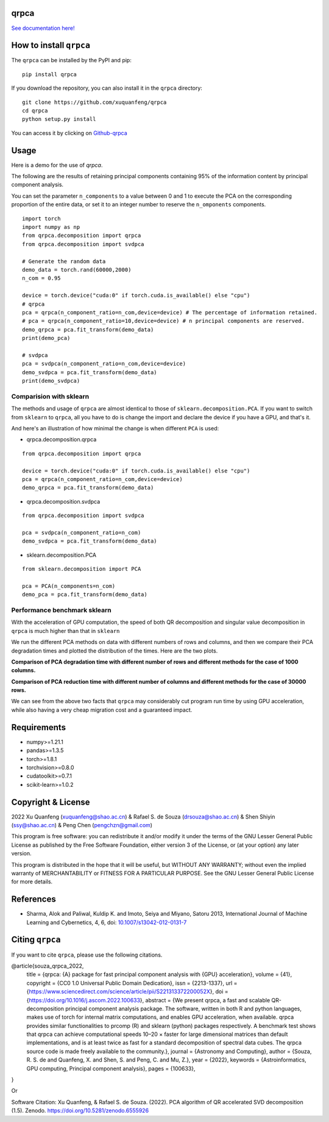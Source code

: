 qrpca
=====
.. image:: https://img.shields.io/pypi/v/qrpca
   :target: https://pypi.org/project/qrpca/

.. image:: https://zenodo.org/badge/DOI/10.5281/zenodo.6555926.svg
   :target: https://doi.org/10.5281/zenodo.6555926
.. image:: https://img.shields.io/badge/build-passing-successw

 *qrpca  works similarly to sklean.decomposition, but employs a QR-based PCA decomposition and supports CUDA acceleration via torch.*

`See documentation here! <https://qrpca.readthedocs.io/en/stable/README.html>`_

How to install ``qrpca``
========================

The ``qrpca`` can be installed by the PyPI and pip:

::

   pip install qrpca

If you download the repository, you can also install it in the ``qrpca`` directory:

::

   git clone https://github.com/xuquanfeng/qrpca
   cd qrpca
   python setup.py install

You can access it by clicking on `Github-qrpca <https://github.com/xuquanfeng/qrpca>`_

Usage
====================

Here is a demo for the use of `qrpca`.

The following are the results of retaining principal components containing 95% of the information content by principal component analysis.


You can set the parameter ``n_components`` to a value between 0 and 1 to execute the PCA on the corresponding proportion of the entire data, or set it to an integer number to reserve the ``n_omponents`` components.

::

    import torch
    import numpy as np
    from qrpca.decomposition import qrpca
    from qrpca.decomposition import svdpca
    
    # Generate the random data
    demo_data = torch.rand(60000,2000)
    n_com = 0.95

    device = torch.device("cuda:0" if torch.cuda.is_available() else "cpu")
    # qrpca
    pca = qrpca(n_component_ratio=n_com,device=device) # The percentage of information retained.
    # pca = qrpca(n_component_ratio=10,device=device) # n principal components are reserved.
    demo_qrpca = pca.fit_transform(demo_data)
    print(demo_pca)
    
    # svdpca
    pca = svdpca(n_component_ratio=n_com,device=device)
    demo_svdpca = pca.fit_transform(demo_data)
    print(demo_svdpca)

==========================
Comparision with sklearn
==========================

The methods and usage of ``qrpca`` are almost identical to those of ``sklearn.decomposition.PCA``. If you want to switch from ``sklearn`` to ``qrpca``, all you have to do is change the import and declare the device if you have a GPU, and that's it.

And here's an illustration of how minimal the change is when different ``PCA`` is used:

- qrpca.decomposition.qrpca
::

    from qrpca.decomposition import qrpca
    
    device = torch.device("cuda:0" if torch.cuda.is_available() else "cpu")
    pca = qrpca(n_component_ratio=n_com,device=device)
    demo_qrpca = pca.fit_transform(demo_data)

- qrpca.decomposition.svdpca
::

    from qrpca.decomposition import svdpca

    pca = svdpca(n_component_ratio=n_com)
    demo_svdpca = pca.fit_transform(demo_data)

- sklearn.decomposition.PCA
::

    from sklearn.decomposition import PCA

    pca = PCA(n_components=n_com)
    demo_pca = pca.fit_transform(demo_data)


=============================
Performance benchmark sklearn
=============================

With the acceleration of GPU computation, the speed of both QR decomposition and singular value decomposition in ``qrpca`` is much higher than that in ``sklearn``

We run the different PCA methods on data with different numbers of rows and columns, and then we compare their PCA degradation times and plotted the distribution of the times. Here are the two plots.

**Comparison of PCA degradation time with different number of rows and different methods for the case of 1000 columns.**

.. image:: https://github.com/xuquanfeng/qrpca/blob/v1.4.4/qrpca_test/result_1000.png

**Comparison of PCA reduction time with different number of columns and different methods for the case of 30000 rows.**

.. image:: https://github.com/xuquanfeng/qrpca/blob/v1.4.4/qrpca_test/3w_18_result.png


We can see from the above two facts that ``qrpca`` may considerably cut program run time by using GPU acceleration, while also having a very cheap migration cost and a guaranteed impact.

Requirements
============

-  numpy>=1.21.1
-  pandas>=1.3.5
-  torch>=1.8.1
-  torchvision>=0.8.0
-  cudatoolkit>=0.7.1
-  scikit-learn>=1.0.2

Copyright & License
===================
2022 Xu Quanfeng (xuquanfeng@shao.ac.cn) & Rafael S. de Souza (drsouza@shao.ac.cn) & Shen Shiyin (ssy@shao.ac.cn) & Peng Chen (pengchzn@gmail.com)

This program is free software: you can redistribute it and/or modify it under the terms of the GNU Lesser General Public License as published by the Free Software Foundation, either version 3 of the License, or (at your option) any later version.

This program is distributed in the hope that it will be useful, but WITHOUT ANY WARRANTY; without even the implied warranty of MERCHANTABILITY or FITNESS FOR A PARTICULAR PURPOSE. See the GNU Lesser General Public License for more details.

References
==========

- Sharma, Alok and Paliwal, Kuldip K. and Imoto, Seiya and Miyano, Satoru 2013, International Journal of Machine Learning and Cybernetics, 4, 6, doi: `10.1007/s13042-012-0131-7 <https://link.springer.com/article/10.1007/s13042-012-0131-7>`_


Citing ``qrpca``
================

If you want to cite ``qrpca``, please use the following citations.

@article{souza_qrpca_2022,
	title = {qrpca: {A} package for fast principal component analysis with {GPU} acceleration},
	volume = {41},
	copyright = {CC0 1.0 Universal Public Domain Dedication},
	issn = {2213-1337},
	url = {https://www.sciencedirect.com/science/article/pii/S221313372200052X},
	doi = {https://doi.org/10.1016/j.ascom.2022.100633},
	abstract = {We present qrpca, a fast and scalable QR-decomposition principal component analysis package. The software, written in both R and python languages, makes use of torch for internal matrix computations, and enables GPU acceleration, when available. qrpca provides similar functionalities to prcomp (R) and sklearn (python) packages respectively. A benchmark test shows that qrpca can achieve computational speeds 10–20 × faster for large dimensional matrices than default implementations, and is at least twice as fast for a standard decomposition of spectral data cubes. The qrpca source code is made freely available to the community.},
	journal = {Astronomy and Computing},
	author = {Souza, R. S. de and Quanfeng, X. and Shen, S. and Peng, C. and Mu, Z.},
	year = {2022},
	keywords = {Astroinformatics, GPU computing, Principal component analysis},
	pages = {100633},
}

Or

Software Citation: Xu Quanfeng, & Rafael S. de Souza. (2022). PCA algorithm of QR accelerated SVD decomposition (1.5). Zenodo. https://doi.org/10.5281/zenodo.6555926
